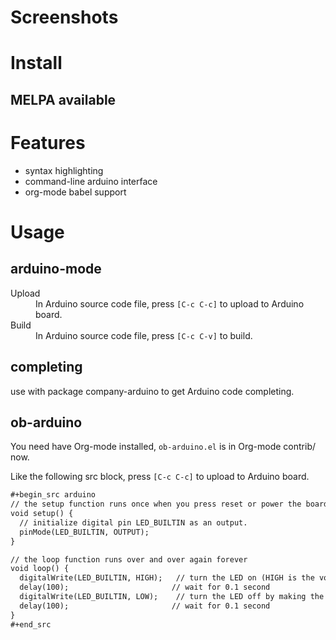* Screenshots

#+ATTR_ORG: :width 600
#+ATTR_LATEX: :width 6.0in
#+ATTR_HTML: :width 600px
[[file:arduino-mode.png]]

* Install

** MELPA available

* Features

- syntax highlighting
- command-line arduino interface
- org-mode babel support

* Usage

** arduino-mode

- Upload :: In Arduino source code file, press =[C-c C-c]= to upload to Arduino board.
- Build :: In Arduino source code file, press =[C-c C-v]= to build.

** completing

use with package company-arduino to get Arduino code completing.

** ob-arduino

You need have Org-mode installed, ~ob-arduino.el~ is in Org-mode contrib/ now.

Like the following src block, press =[C-c C-c]= to upload to Arduino board.

#+begin_src org
,#+begin_src arduino
// the setup function runs once when you press reset or power the board
void setup() {
  // initialize digital pin LED_BUILTIN as an output.
  pinMode(LED_BUILTIN, OUTPUT);
}

// the loop function runs over and over again forever
void loop() {
  digitalWrite(LED_BUILTIN, HIGH);   // turn the LED on (HIGH is the voltage level)
  delay(100);                       // wait for 0.1 second
  digitalWrite(LED_BUILTIN, LOW);    // turn the LED off by making the voltage LOW
  delay(100);                       // wait for 0.1 second
}
,#+end_src
#+end_src
